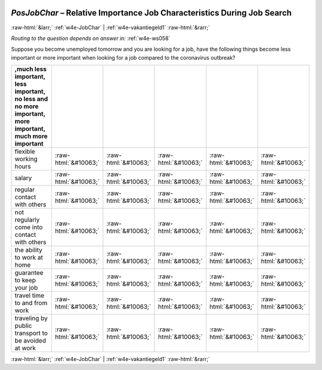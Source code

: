 .. _w4e-PosJobChar: 

 
 .. role:: raw-html(raw) 
        :format: html 
 
`PosJobChar` – Relative Importance Job Characteristics During Job Search
===================================================================================== 


:raw-html:`&larr;` :ref:`w4e-JobChar` | :ref:`w4e-vakantiegeld1` :raw-html:`&rarr;` 
 
*Routing to the question depends on answer in:* :ref:`w4e-ws058` 

Suppose you become unemployed tomorrow and you are looking for a job, have the following things become less important or more important when looking for a job compared to the coronavirus outbreak?
 
.. csv-table:: 
   :delim: | 
   :header: ,much less important, less important, no less and no more important, more important, much more important
 
           flexible working hours | :raw-html:`&#10063;`|:raw-html:`&#10063;`|:raw-html:`&#10063;`|:raw-html:`&#10063;`|:raw-html:`&#10063;` 
           salary | :raw-html:`&#10063;`|:raw-html:`&#10063;`|:raw-html:`&#10063;`|:raw-html:`&#10063;`|:raw-html:`&#10063;` 
           regular contact with others | :raw-html:`&#10063;`|:raw-html:`&#10063;`|:raw-html:`&#10063;`|:raw-html:`&#10063;`|:raw-html:`&#10063;` 
           not regularly come into contact with others | :raw-html:`&#10063;`|:raw-html:`&#10063;`|:raw-html:`&#10063;`|:raw-html:`&#10063;`|:raw-html:`&#10063;` 
           the ability to work at home | :raw-html:`&#10063;`|:raw-html:`&#10063;`|:raw-html:`&#10063;`|:raw-html:`&#10063;`|:raw-html:`&#10063;` 
           guarantee to keep your job | :raw-html:`&#10063;`|:raw-html:`&#10063;`|:raw-html:`&#10063;`|:raw-html:`&#10063;`|:raw-html:`&#10063;` 
           travel time to and from work | :raw-html:`&#10063;`|:raw-html:`&#10063;`|:raw-html:`&#10063;`|:raw-html:`&#10063;`|:raw-html:`&#10063;` 
           traveling by public transport to be avoided at work | :raw-html:`&#10063;`|:raw-html:`&#10063;`|:raw-html:`&#10063;`|:raw-html:`&#10063;`|:raw-html:`&#10063;` 

.. image:: ../_screenshots/w4-PosJobChar.png 


:raw-html:`&larr;` :ref:`w4e-JobChar` | :ref:`w4e-vakantiegeld1` :raw-html:`&rarr;` 
 
